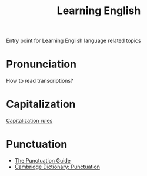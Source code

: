 #+title: Learning English

Entry point for Learning English language related topics

* Pronunciation
How to read transcriptions?

* Capitalization
[[file:20210224102856-capitalization_rules.org][Capitalization rules]]

* Punctuation
- [[https://www.thepunctuationguide.com/][The Punctuation Guide]]
- [[https://dictionary.cambridge.org/ru/%D0%B3%D1%80%D0%B0%D0%BC%D0%BC%D0%B0%D1%82%D0%B8%D0%BA%D0%B0/%D0%B1%D1%80%D0%B8%D1%82%D0%B0%D0%BD%D1%81%D0%BA%D0%B0%D1%8F-%D0%B3%D1%80%D0%B0%D0%BC%D0%BC%D0%B0%D1%82%D0%B8%D0%BA%D0%B0/punctuation][Cambridge Dictionary: Punctuation]]
